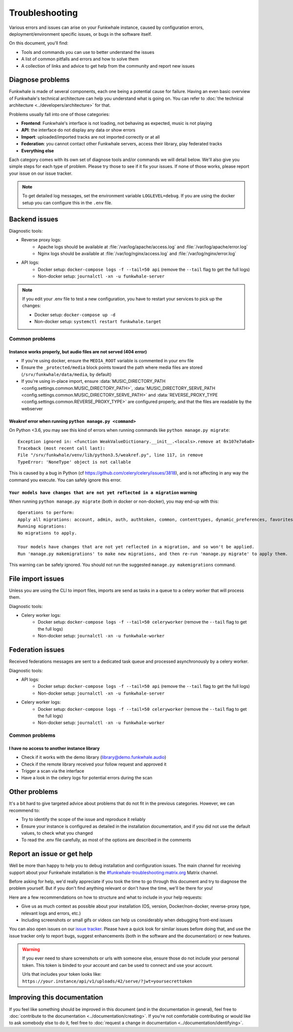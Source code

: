 Troubleshooting
===============

Various errors and issues can arise on your Funkwhale instance, caused by configuration errors,
deployment/environment specific issues, or bugs in the software itself.

On this document, you'll find:

- Tools and commands you can use to better understand the issues
- A list of common pitfalls and errors and how to solve them
- A collection of links and advice to get help from the community and report new issues

Diagnose problems
^^^^^^^^^^^^^^^^^

Funkwhale is made of several components, each one being a potential cause for failure. Having an even basic overview
of Funkwhale's technical architecture can help you understand what is going on. You can refer to :doc:`the technical architecture <../developers/architecture>` for that.

Problems usually fall into one of those categories:

- **Frontend**: Funkwhale's interface is not loading, not behaving as expected, music is not playing
- **API**: the interface do not display any data or show errors
- **Import**: uploaded/imported tracks are not imported correctly or at all
- **Federation**: you cannot contact other Funkwhale servers, access their library, play federated tracks
- **Everything else**

Each category comes with its own set of diagnose tools and/or commands we will detail below. We'll also give you simple
steps for each type of problem. Please try those to see if it fix your issues. If none of those works, please report your issue on our
issue tracker.

.. note::

    To get detailed log messages, set the environment variable ``LOGLEVEL=debug``. 
    If you are using the docker setup you can configure this in the ``.env`` file.

Backend issues
^^^^^^^^^^^^^^

Diagnostic tools:

- Reverse proxy logs:
    - Apache logs should be available at :file:`/var/log/apache/access.log` and :file:`/var/log/apache/error.log`
    - Nginx logs should be available at :file:`/var/log/nginx/access.log` and :file:`/var/log/nginx/error.log`
- API logs:
    - Docker setup: ``docker-compose logs -f --tail=50 api`` (remove the ``--tail`` flag to get the full logs)
    - Non-docker setup: ``journalctl -xn -u funkwhale-server``

.. note::

    If you edit your .env file to test a new configuration, you have to restart your services to pick up the changes:

    - Docker setup: ``docker-compose up -d``
    - Non-docker setup: ``systemctl restart funkwhale.target``

Common problems
***************

Instance works properly, but audio files are not served (404 error)
~~~~~~~~~~~~~~~~~~~~~~~~~~~~~~~~~~~~~~~~~~~~~~~~~~~~~~~~~~~~~~~~~~~

- If you're using docker, ensure the ``MEDIA_ROOT`` variable is commented in your env file
- Ensure the ``_protected/media`` block points toward the path where media files are stored (``/srv/funkwhale/data/media``, by default)
- If you're using in-place import, ensure :data:`MUSIC_DIRECTORY_PATH <config.settings.common.MUSIC_DIRECTORY_PATH>`, :data:`MUSIC_DIRECTORY_SERVE_PATH <config.settings.common.MUSIC_DIRECTORY_SERVE_PATH>` and :data:`REVERSE_PROXY_TYPE <config.settings.common.REVERSE_PROXY_TYPE>` are configured properly, and that the files are readable by the webserver

Weakref error when running ``python manage.py <command>``
~~~~~~~~~~~~~~~~~~~~~~~~~~~~~~~~~~~~~~~~~~~~~~~~~~~~~~~~~

On Python <3.6, you may see this kind of errors when running commands like ``python manage.py migrate``::

    Exception ignored in: <function WeakValueDictionary.__init__.<locals>.remove at 0x107e7a6a8>
    Traceback (most recent call last):
    File "/srv/funkwhale/venv/lib/python3.5/weakref.py", line 117, in remove
    TypeError: 'NoneType' object is not callable

This is caused by a bug in Python (cf https://github.com/celery/celery/issues/3818), and is not affecting in any way
the command you execute. You can safely ignore this error.

``Your models have changes that are not yet reflected in a migration`` warning
~~~~~~~~~~~~~~~~~~~~~~~~~~~~~~~~~~~~~~~~~~~~~~~~~~~~~~~~~~~~~~~~~~~~~~~~~~~~~~

When running ``python manage.py migrate`` (both in docker or non-docker), you may end-up with this::

    Operations to perform:
    Apply all migrations: account, admin, auth, authtoken, common, contenttypes, dynamic_preferences, favorites, federation, history, music, playlists, radios, requests, sessions, sites, socialaccount, taggit, users
    Running migrations:
    No migrations to apply.

    Your models have changes that are not yet reflected in a migration, and so won't be applied.
    Run 'manage.py makemigrations' to make new migrations, and then re-run 'manage.py migrate' to apply them.

This warning can be safely ignored. You should not run the suggested ``manage.py makemigrations`` command.

File import issues
^^^^^^^^^^^^^^^^^^

Unless you are using the CLI to import files, imports are send as tasks in a queue to a celery worker that will process them.

Diagnostic tools:

- Celery worker logs:
    - Docker setup: ``docker-compose logs -f --tail=50 celeryworker`` (remove the ``--tail`` flag to get the full logs)
    - Non-docker setup: ``journalctl -xn -u funkwhale-worker``

Federation issues
^^^^^^^^^^^^^^^^^

Received federations messages are sent to a dedicated task queue and processed asynchronously by a celery worker.

Diagnostic tools:

- API logs:
    - Docker setup: ``docker-compose logs -f --tail=50 api`` (remove the ``--tail`` flag to get the full logs)
    - Non-docker setup: ``journalctl -xn -u funkwhale-server``
- Celery worker logs:
    - Docker setup: ``docker-compose logs -f --tail=50 celeryworker`` (remove the ``--tail`` flag to get the full logs)
    - Non-docker setup: ``journalctl -xn -u funkwhale-worker``

Common problems
***************

I have no access to another instance library
~~~~~~~~~~~~~~~~~~~~~~~~~~~~~~~~~~~~~~~~~~~~

- Check if it works with the demo library (library@demo.funkwhale.audio)
- Check if the remote library received your follow request and approved it
- Trigger a scan via the interface
- Have a look in the celery logs for potential errors during the scan

Other problems
^^^^^^^^^^^^^^

It's a bit hard to give targeted advice about problems that do not fit in the previous categories. However, we can recommend to:

- Try to identify the scope of the issue and reproduce it reliably
- Ensure your instance is configured as detailed in the installation documentation, and if you did not use the default
  values, to check what you changed
- To read the .env file carefully, as most of the options are described in the comments


Report an issue or get help
^^^^^^^^^^^^^^^^^^^^^^^^^^^

Well be more than happy to help you to debug installation and configuration issues. The main channel
for receiving support about your Funkwhale installation is the `#funkwhale-troubleshooting:matrix.org <https://riot.im/app/#/room/#funkwhale-troubleshooting:matrix.org>`_ Matrix channel.

Before asking for help, we'd really appreciate if you took the time to go through this document and try to diagnose the problem yourself. But if you don't find
anything relevant or don't have the time, we'll be there for you!

Here are a few recommendations on how to structure and what to include in your help requests:

- Give us as much context as possible about your installation (OS, version, Docker/non-docker, reverse-proxy type, relevant logs and errors, etc.)
- Including screenshots or small gifs or videos can help us considerably when debugging front-end issues

You can also open issues on our `issue tracker <https://dev.funkwhale.audio/funkwhale/funkwhale/issues>`_. Please have a quick look for
similar issues before doing that, and use the issue tracker only to report bugs, suggest enhancements (both in the software and the documentation) or new features.

.. warning::

    If you ever need to share screenshots or urls with someone else, ensure those do not include your personal token.
    This token is binded to your account and can be used to connect and use your account.

    Urls that includes your token looks like: ``https://your.instance/api/v1/uploads/42/serve/?jwt=yoursecrettoken``

Improving this documentation
^^^^^^^^^^^^^^^^^^^^^^^^^^^^

If you feel like something should be improved in this document (and in the documentation in general), feel free to :doc:`contribute to the documentation <../documentation/creating>`.
If you're not comfortable contributing or would like to ask somebody else to do it, feel free to :doc:`request a change in documentation <../documentation/identifying>`.


